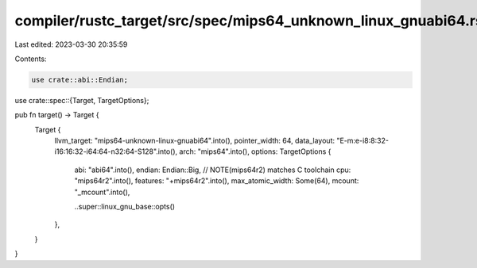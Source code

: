 compiler/rustc_target/src/spec/mips64_unknown_linux_gnuabi64.rs
===============================================================

Last edited: 2023-03-30 20:35:59

Contents:

.. code-block:: rs

    use crate::abi::Endian;
use crate::spec::{Target, TargetOptions};

pub fn target() -> Target {
    Target {
        llvm_target: "mips64-unknown-linux-gnuabi64".into(),
        pointer_width: 64,
        data_layout: "E-m:e-i8:8:32-i16:16:32-i64:64-n32:64-S128".into(),
        arch: "mips64".into(),
        options: TargetOptions {
            abi: "abi64".into(),
            endian: Endian::Big,
            // NOTE(mips64r2) matches C toolchain
            cpu: "mips64r2".into(),
            features: "+mips64r2".into(),
            max_atomic_width: Some(64),
            mcount: "_mcount".into(),

            ..super::linux_gnu_base::opts()
        },
    }
}


